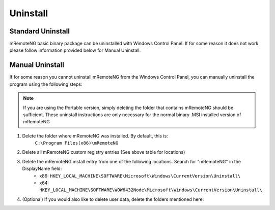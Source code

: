 *********
Uninstall
*********

Standard Uninstall
==================
mRemoteNG basic binary package can be uninstalled with Windows Control Panel. If for some reason it does not work please
follow information provided below for Manual Uninstall.

Manual Uninstall
================
If for some reason you cannot uninstall mRemoteNG from the Windows Control Panel,
you can manually uninstall the program using the following steps:

.. note::

	If you are using the Portable version, simply deleting the folder that contains mRemoteNG should be sufficient. These uninstall instructions are only necessary for the normal binary .MSI installed version of mRemoteNG

#. Delete the folder where mRemoteNG was installed. By default, this is:
	``C:\Program Files(x86)\mRemoteNG``

#. Delete all mRemoteNG custom registry entries (See above table for locations)

#. Delete the mRemoteNG install entry from one of the following locations. Search for "mRemoteNG" in the DisplayName field:
		- x86: ``HKEY_LOCAL_MACHINE\SOFTWARE\Microsoft\Windows\CurrentVersion\Uninstall\``
		- x64: ``HKEY_LOCAL_MACHINE\SOFTWARE\WOW6432Node\Microsoft\Windows\CurrentVersion\Uninstall\``

#. (Optional) If you would also like to delete user data, delete the folders mentioned here:
